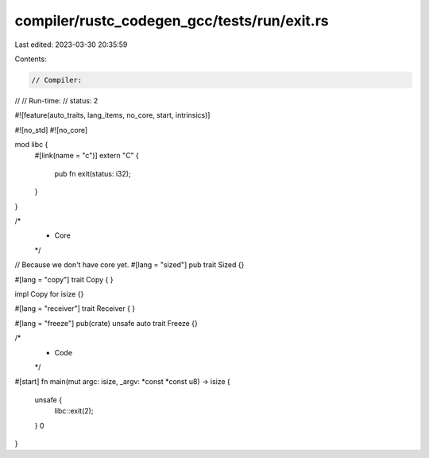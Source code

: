 compiler/rustc_codegen_gcc/tests/run/exit.rs
============================================

Last edited: 2023-03-30 20:35:59

Contents:

.. code-block:: rs

    // Compiler:
//
// Run-time:
//   status: 2

#![feature(auto_traits, lang_items, no_core, start, intrinsics)]

#![no_std]
#![no_core]

mod libc {
    #[link(name = "c")]
    extern "C" {
        pub fn exit(status: i32);
    }
}

/*
 * Core
 */

// Because we don't have core yet.
#[lang = "sized"]
pub trait Sized {}

#[lang = "copy"]
trait Copy {
}

impl Copy for isize {}

#[lang = "receiver"]
trait Receiver {
}

#[lang = "freeze"]
pub(crate) unsafe auto trait Freeze {}

/*
 * Code
 */

#[start]
fn main(mut argc: isize, _argv: *const *const u8) -> isize {
    unsafe {
        libc::exit(2);
    }
    0
}


